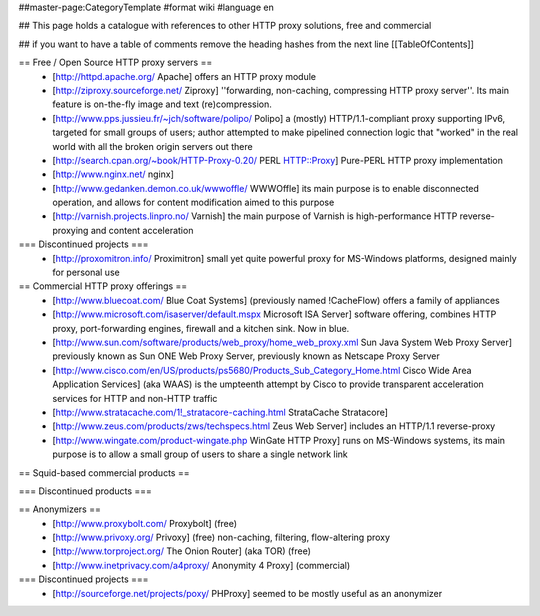 ##master-page:CategoryTemplate
#format wiki
#language en

## This page holds a catalogue with references to other HTTP proxy solutions, free and commercial

## if you want to have a table of comments remove the heading hashes from the next line
[[TableOfContents]]



== Free / Open Source HTTP proxy servers ==
 * [http://httpd.apache.org/ Apache]
   offers an HTTP proxy module
 * [http://ziproxy.sourceforge.net/ Ziproxy]
   ''forwarding, non-caching, compressing HTTP proxy server''. Its main feature is on-the-fly image and text (re)compression.
 * [http://www.pps.jussieu.fr/~jch/software/polipo/ Polipo]
   a (mostly) HTTP/1.1-compliant proxy supporting IPv6, targeted for small groups of users; author attempted to make pipelined connection logic that "worked" in the real world with all the broken origin servers out there
 * [http://search.cpan.org/~book/HTTP-Proxy-0.20/ PERL HTTP::Proxy]
   Pure-PERL HTTP proxy implementation
 * [http://www.nginx.net/ nginx]
 * [http://www.gedanken.demon.co.uk/wwwoffle/ WWWOffle]
   its main purpose is to enable disconnected operation, and allows for content modification aimed to this purpose
 * [http://varnish.projects.linpro.no/ Varnish]
   the main purpose of Varnish is high-performance HTTP reverse-proxying and content acceleration

=== Discontinued projects ===
 * [http://proxomitron.info/ Proximitron]
   small yet quite powerful proxy for MS-Windows platforms, designed mainly for personal use

== Commercial HTTP proxy offerings ==
 * [http://www.bluecoat.com/ Blue Coat Systems] (previously named !CacheFlow)
   offers a family of appliances
 * [http://www.microsoft.com/isaserver/default.mspx Microsoft ISA Server]
   software offering, combines HTTP proxy, port-forwarding engines, firewall and a kitchen sink. Now in blue.
 * [http://www.sun.com/software/products/web_proxy/home_web_proxy.xml Sun Java System Web Proxy Server]
   previously known as Sun ONE Web Proxy Server, previously known as Netscape Proxy Server
 * [http://www.cisco.com/en/US/products/ps5680/Products_Sub_Category_Home.html Cisco Wide Area Application Services] (aka WAAS)
   is the umpteenth attempt by Cisco to provide transparent acceleration services for HTTP and non-HTTP traffic
 * [http://www.stratacache.com/1!_stratacore-caching.html StrataCache Stratacore]
 * [http://www.zeus.com/products/zws/techspecs.html Zeus Web Server]
   includes an HTTP/1.1 reverse-proxy
 * [http://www.wingate.com/product-wingate.php WinGate HTTP Proxy]
   runs on MS-Windows systems, its main purpose is to allow a small group of users to share a single network link
 

== Squid-based commercial products ==


=== Discontinued products ===


== Anonymizers ==
 * [http://www.proxybolt.com/ Proxybolt] (free)
 * [http://www.privoxy.org/ Privoxy] (free)
   non-caching, filtering, flow-altering proxy
 * [http://www.torproject.org/ The Onion Router] (aka TOR) (free)
 * [http://www.inetprivacy.com/a4proxy/ Anonymity 4 Proxy] (commercial)


=== Discontinued projects ===
 * [http://sourceforge.net/projects/poxy/ PHProxy]
   seemed to be mostly useful as an anonymizer

